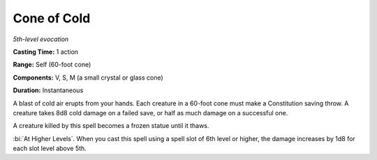 .. _`Cone of Cold`:

Cone of Cold
------------

*5th-level evocation*

**Casting Time:** 1 action

**Range:** Self (60-foot cone)

**Components:** V, S, M (a small crystal or glass cone)

**Duration:** Instantaneous

A blast of cold air erupts from your hands. Each creature in a 60-foot
cone must make a Constitution saving throw. A creature takes 8d8 cold
damage on a failed save, or half as much damage on a successful one.

A creature killed by this spell becomes a frozen statue until it thaws.

:bi:`At Higher Levels`. When you cast this spell using a spell slot of
6th level or higher, the damage increases by 1d8 for each slot level
above 5th.

